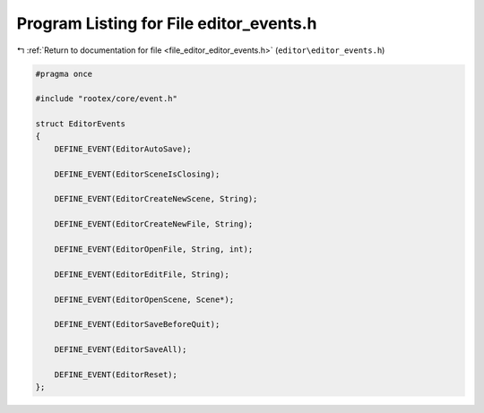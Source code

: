 
.. _program_listing_file_editor_editor_events.h:

Program Listing for File editor_events.h
========================================

|exhale_lsh| :ref:`Return to documentation for file <file_editor_editor_events.h>` (``editor\editor_events.h``)

.. |exhale_lsh| unicode:: U+021B0 .. UPWARDS ARROW WITH TIP LEFTWARDS

.. code-block:: cpp

   #pragma once
   
   #include "rootex/core/event.h"
   
   struct EditorEvents
   {
       DEFINE_EVENT(EditorAutoSave);
   
       DEFINE_EVENT(EditorSceneIsClosing);
   
       DEFINE_EVENT(EditorCreateNewScene, String);
   
       DEFINE_EVENT(EditorCreateNewFile, String);
   
       DEFINE_EVENT(EditorOpenFile, String, int);
   
       DEFINE_EVENT(EditorEditFile, String);
   
       DEFINE_EVENT(EditorOpenScene, Scene*);
   
       DEFINE_EVENT(EditorSaveBeforeQuit);
   
       DEFINE_EVENT(EditorSaveAll);
   
       DEFINE_EVENT(EditorReset);
   };
